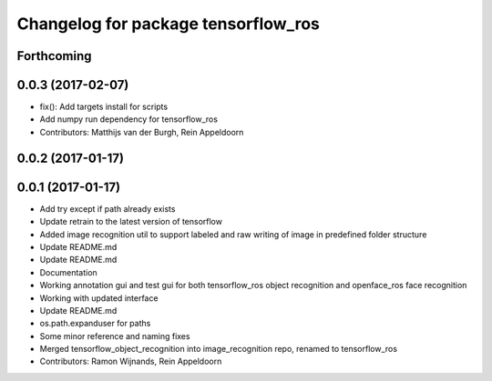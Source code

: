 ^^^^^^^^^^^^^^^^^^^^^^^^^^^^^^^^^^^^
Changelog for package tensorflow_ros
^^^^^^^^^^^^^^^^^^^^^^^^^^^^^^^^^^^^

Forthcoming
-----------

0.0.3 (2017-02-07)
------------------
* fix(): Add targets install for scripts
* Add numpy run dependency for tensorflow_ros
* Contributors: Matthijs van der Burgh, Rein Appeldoorn

0.0.2 (2017-01-17)
------------------

0.0.1 (2017-01-17)
------------------
* Add try except if path already exists
* Update retrain to the latest version of tensorflow
* Added image recognition util to support labeled and raw writing of image in predefined folder structure
* Update README.md
* Update README.md
* Documentation
* Working annotation gui and test gui for both tensorflow_ros object recognition and openface_ros face recognition
* Working with updated interface
* Update README.md
* os.path.expanduser for paths
* Some minor reference and naming fixes
* Merged tensorflow_object_recognition into image_recognition repo, renamed to tensorflow_ros
* Contributors: Ramon Wijnands, Rein Appeldoorn
